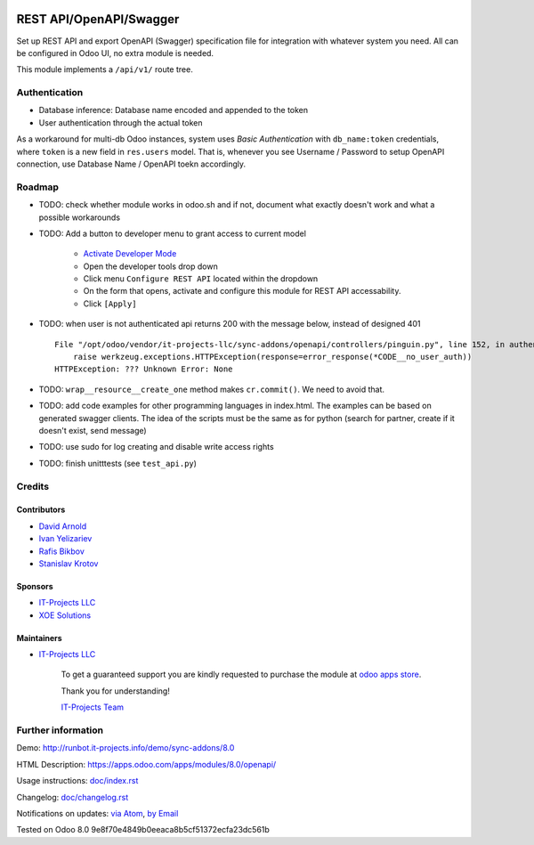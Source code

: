 .. image:: https://img.shields.io/badge/license-LGPL--3-blue.png
   :target: https://www.gnu.org/licenses/lgpl
   :alt: License: LGPL-3

==========================
 REST API/OpenAPI/Swagger
==========================

Set up REST API and export OpenAPI (Swagger) specification file for integration
with whatever system you need. All can be configured in Odoo UI, no extra module
is needed.

This module implements a ``/api/v1/`` route tree.

Authentication
==============

* Database inference: Database name encoded and appended to the token
* User authentication through the actual token

As a workaround for multi-db Odoo instances, system uses *Basic Authentication* with
``db_name:token`` credentials, where ``token`` is a new field in ``res.users``
model. That is, whenever you see Username / Password to setup OpenAPI
connection, use Database Name / OpenAPI toekn accordingly.

Roadmap
=======

* TODO: check whether module works in odoo.sh and if not, document what exactly doesn't work and what a possible workarounds
* TODO: Add a button to developer menu to grant access to current model

    * `Activate Developer Mode <https://odoo-development.readthedocs.io/en/latest/odoo/usage/debug-mode.html>`__
    * Open the developer tools drop down
    * Click menu ``Configure REST API`` located within the dropdown
    * On the form that opens, activate and configure this module for REST API accessability. 
    * Click ``[Apply]``

* TODO: when user is not authenticated api returns 200 with the message below, instead of designed 401

  ::

    File "/opt/odoo/vendor/it-projects-llc/sync-addons/openapi/controllers/pinguin.py", line 152, in authenticate_token_for_user
        raise werkzeug.exceptions.HTTPException(response=error_response(*CODE__no_user_auth))
    HTTPException: ??? Unknown Error: None

* TODO: ``wrap__resource__create_one`` method makes ``cr.commit()``. We need to avoid that.
* TODO: add code examples for other programming languages in index.html. The examples can be based on generated swagger clients. The idea of the scripts must be the same as for python (search for partner, create if it doesn't exist, send message)
* TODO: use sudo for log creating and disable write access rights
* TODO: finish unitttests (see ``test_api.py``)

Credits
=======

Contributors
------------
* `David Arnold <dar@xoe.solutions>`__
* `Ivan Yelizariev <https://it-projects.info/team/yelizariev>`__
* `Rafis Bikbov <https://it-projects.info/team/RafiZz>`__
* `Stanislav Krotov <https://it-projects.info/team/ufaks>`__

Sponsors
--------
* `IT-Projects LLC <https://it-projects.info>`__
* `XOE Solutions <https://xoe.solutions>`__

Maintainers
-----------
* `IT-Projects LLC <https://it-projects.info>`__

      To get a guaranteed support you are kindly requested to purchase the module at `odoo apps store <https://apps.odoo.com/apps/modules/8.0/openapi/>`__.

      Thank you for understanding!

      `IT-Projects Team <https://www.it-projects.info/team>`__

Further information
===================

Demo: http://runbot.it-projects.info/demo/sync-addons/8.0

HTML Description: https://apps.odoo.com/apps/modules/8.0/openapi/

Usage instructions: `<doc/index.rst>`_

Changelog: `<doc/changelog.rst>`_

Notifications on updates: `via Atom <https://github.com/it-projects-llc/sync-addons/commits/8.0/openapi.atom>`_, `by Email <https://blogtrottr.com/?subscribe=https://github.com/it-projects-llc/sync-addons/commits/8.0/openapi.atom>`_

Tested on Odoo 8.0 9e8f70e4849b0eeaca8b5cf51372ecfa23dc561b
